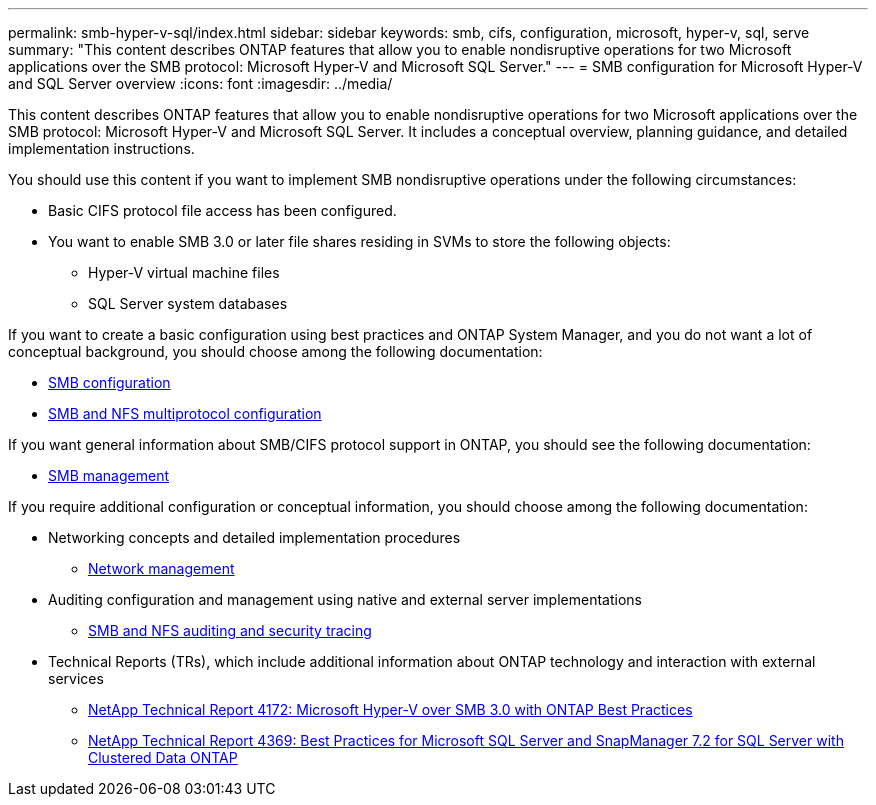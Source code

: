 ---
permalink: smb-hyper-v-sql/index.html
sidebar: sidebar
keywords: smb, cifs, configuration, microsoft, hyper-v, sql, serve
summary: "This content describes ONTAP features that allow you to enable nondisruptive operations for two Microsoft applications over the SMB protocol: Microsoft Hyper-V and Microsoft SQL Server."
---
= SMB configuration for Microsoft Hyper-V and SQL Server overview
:icons: font
:imagesdir: ../media/

[.lead]
This content describes ONTAP features that allow you to enable nondisruptive operations for two Microsoft applications over the SMB protocol: Microsoft Hyper-V and Microsoft SQL Server. It includes a conceptual overview, planning guidance, and detailed implementation instructions.

You should use this content if you want to implement SMB nondisruptive operations under the following circumstances:

* Basic CIFS protocol file access has been configured.
* You want to enable SMB 3.0 or later file shares residing in SVMs to store the following objects:
 ** Hyper-V virtual machine files
 ** SQL Server system databases

If you want to create a basic configuration using best practices and ONTAP System Manager, and you do not want a lot of conceptual background, you should choose among the following documentation:

* https://docs.netapp.com/us-en/ontap-sm-classic/smb-config/index.html[SMB configuration]
* https://docs.netapp.com/us-en/ontap-sm-classic/nas-multiprotocol-config/index.html[SMB and NFS multiprotocol configuration]

If you want general information about SMB/CIFS protocol support in ONTAP, you should see the following documentation:

* https://docs.netapp.com/us-en/ontap/smb-admin/index.html[SMB management]

If you require additional configuration or conceptual information, you should choose among the following documentation:

* Networking concepts and detailed implementation procedures
 ** https://docs.netapp.com/us-en/ontap/networking/index.html[Network management]
* Auditing configuration and management using native and external server implementations
 ** https://docs.netapp.com/us-en/ontap/nas-audit/index.html[SMB and NFS auditing and security tracing]
* Technical Reports (TRs), which include additional information about ONTAP technology and interaction with external services
 ** http://www.netapp.com/us/media/tr-4172.pdf[NetApp Technical Report 4172: Microsoft Hyper-V over SMB 3.0 with ONTAP Best Practices]
 ** https://www.netapp.com/us/media/tr-4369.pdf[NetApp Technical Report 4369: Best Practices for Microsoft SQL Server and SnapManager 7.2 for SQL Server with Clustered Data ONTAP]
